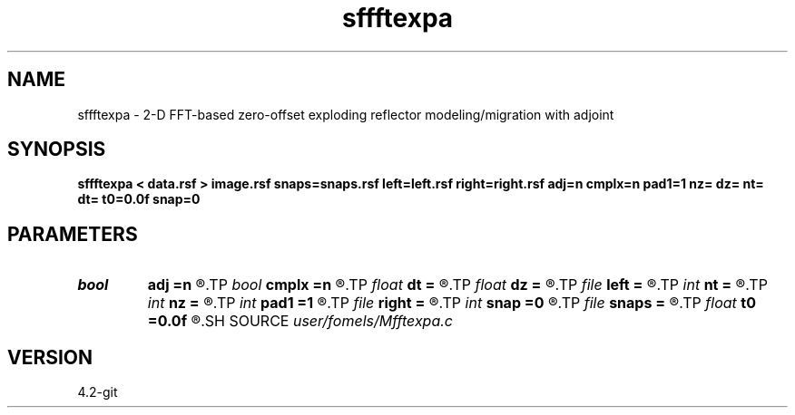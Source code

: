 .TH sffftexpa 1  "APRIL 2023" Madagascar "Madagascar Manuals"
.SH NAME
sffftexpa \- 2-D FFT-based zero-offset exploding reflector modeling/migration with adjoint  
.SH SYNOPSIS
.B sffftexpa < data.rsf > image.rsf snaps=snaps.rsf left=left.rsf right=right.rsf adj=n cmplx=n pad1=1 nz= dz= nt= dt= t0=0.0f snap=0
.SH PARAMETERS
.PD 0
.TP
.I bool   
.B adj
.B =n
.R  [y/n]	if n, modeling; if y, migration
.TP
.I bool   
.B cmplx
.B =n
.R  [y/n]	use complex FFT
.TP
.I float  
.B dt
.B =
.R  	time sampling (if modeling)
.TP
.I float  
.B dz
.B =
.R  	time sampling (if migration)
.TP
.I file   
.B left
.B =
.R  	auxiliary input file name
.TP
.I int    
.B nt
.B =
.R  	time samples (if modeling)
.TP
.I int    
.B nz
.B =
.R  	time samples (if migration)
.TP
.I int    
.B pad1
.B =1
.R  	padding factor on the first axis
.TP
.I file   
.B right
.B =
.R  	auxiliary input file name
.TP
.I int    
.B snap
.B =0
.R  	interval for snapshots
.TP
.I file   
.B snaps
.B =
.R  	auxiliary output file name
.TP
.I float  
.B t0
.B =0.0f
.R  	time origin (if modeling)
.SH SOURCE
.I user/fomels/Mfftexpa.c
.SH VERSION
4.2-git

